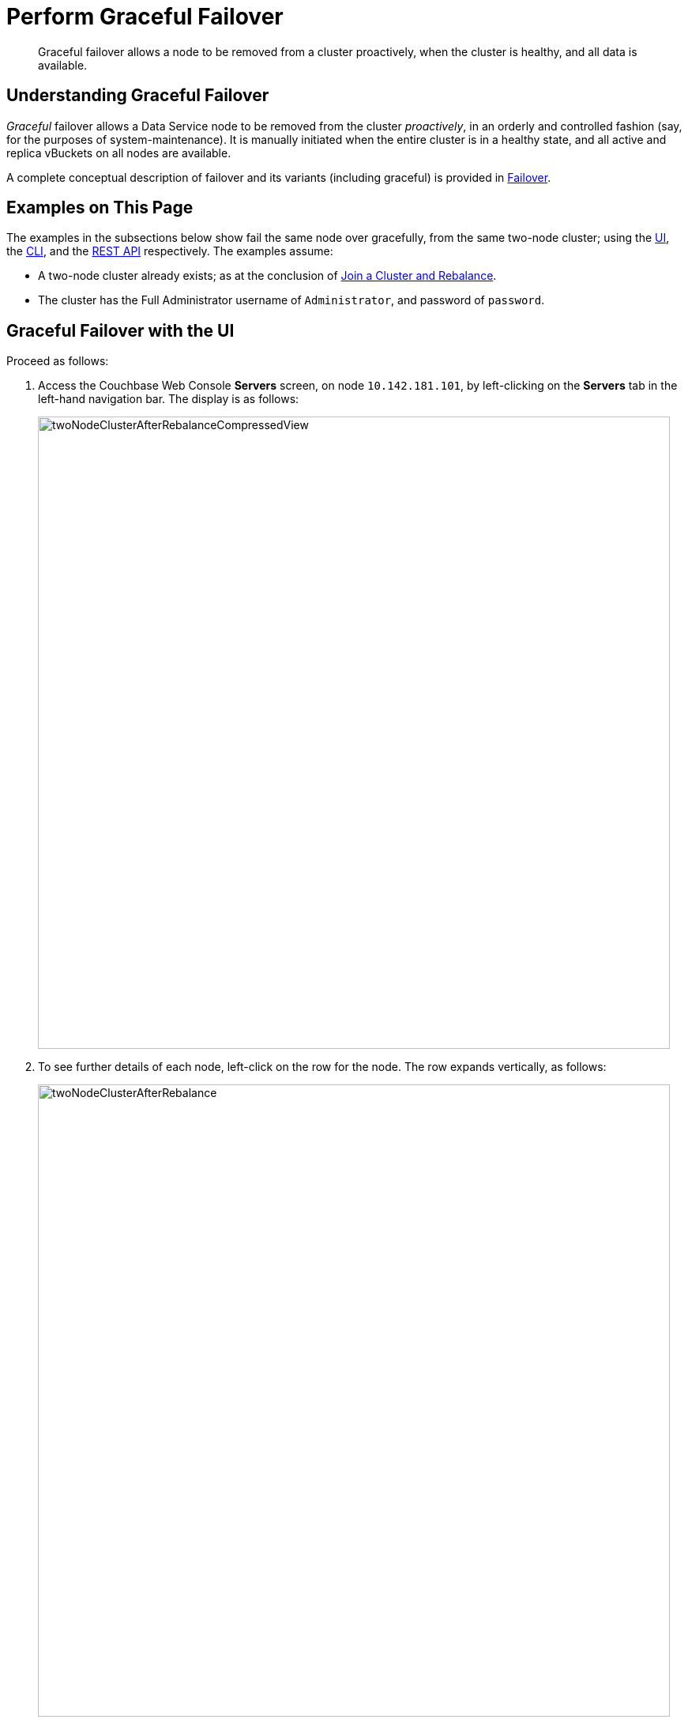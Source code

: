 = Perform Graceful Failover
:page-aliases: clustersetup:setup-failover-graceful

[abstract]
Graceful failover allows a node to be removed from a cluster proactively, when the cluster is healthy, and all data is available.

[#understanding-graceful-failover]
== Understanding Graceful Failover

_Graceful_ failover allows a Data Service node to be removed from the cluster _proactively_, in an orderly and controlled fashion (say, for the purposes of system-maintenance).
It is manually initiated when the entire cluster is in a healthy state, and all active and replica vBuckets on all nodes are available.

A complete conceptual description of failover and its variants (including graceful) is provided in xref:learn:clusters-and-availability/failover.adoc[Failover].

[#examples-on-this-page-graceful-failover]
== Examples on This Page

The examples in the subsections below show fail the same node over gracefully, from the same two-node cluster; using the xref:manage:manage-nodes/failover-graceful.adoc#graceful-failover-with-the-ui[UI], the xref:manage:manage-nodes/failover-graceful.adoc#graceful-failover-with-the-cli[CLI], and the xref:manage:manage-nodes/failover-graceful.adoc#graceful-failover-with-the-rest-api[REST API] respectively. The examples assume:

* A two-node cluster already exists; as at the conclusion of xref:manage:manage-nodes/join-cluster-and-rebalance.adoc[Join a Cluster and Rebalance].

* The cluster has the Full Administrator username of `Administrator`, and password of `password`.

[#graceful-failover-with-the-ui]
== Graceful Failover with the UI

Proceed as follows:

. Access the Couchbase Web Console *Servers* screen, on node `10.142.181.101`, by left-clicking on the *Servers* tab in the left-hand navigation bar.
The display is as follows:
+
[#servers-screen-with-node-added-after-rebalance]
image::manage-nodes/twoNodeClusterAfterRebalanceCompressedView.png[,800,align=middle]
+
. To see further details of each node, left-click on the row for the node.
The row expands vertically, as follows:
+
[#two-node-cluster-after-rebalance-expanded]
image::manage-nodes/twoNodeClusterAfterRebalance.png[,800,align=middle]

. To initiate failover, left-click on the *Failover* button, at the lower right of the row for `101.142.181.102`:
+
[#failover-button]
image::manage-nodes/failoverButton.png[,140,align=middle]
+
The *Confirm Failover Dialog* now appears:
+
[#confirm-failover-dialog]
image::manage-nodes/confirmFailoverDialog.png[,400,align=middle]
+
Two radio buttons are provided, to allow selection of either *Graceful* or *Hard* failover.
*Graceful* is selected by default.

. Confirm _graceful_ failover by left-clicking on the *Failover Node* button.
+
Graceful failover is now initiated, and a rebalance occurs.
A progress dialog appears, summarizing overall progress; while each row also displays progress for that node:
+
[#graceful-failover-fullscreen-progress]
image::manage-nodes/rebalanceFollowingGracefulFailover6.5.png[,800,align=middle]
+
For server-level details of the graceful failover process, see the conceptual overview provided in xref:learn:clusters-and-availability/graceful-failover.adoc[Graceful Failover].
+
When the process ends, the display is as follows:
+
[#graceful-failover-fullscreen-rebalance-needed]
image::manage-nodes/gracefulFailoverFullScreenRebalanceNeeded.png[,800,align=middle]
+
This indicates the graceful failover has successfully completed, but a rebalance is required to complete the reduction of the cluster to one node.
+
. Left-click the *Rebalance* button, at the upper right, to initiate a further rebalance.
When the process is complete, the *Server* screen appears as follows:
+
[#graceful-failover-after-rebalance]
image::manage-nodes/gracefulFailoverAfterRebalance.png[,800,align=middle]
+
Node `10.142.181.102` has successfully been removed.

Note that if rebalance fails, notifications are duly provided.
These are described in xref:manage:manage-nodes/add-node-and-rebalance.adoc#rebalance-failure-notification[Rebalance Failure Notification]. 

[#graceful-failover-with-the-cli]
== Graceful Failover with the CLI

To fail a node over gracefully, use the `failover` command, as follows:

----
couchbase-cli failover -c 10.142.181.101:8091 \
--username Administrator \
--password password \
--server-failover 10.142.181.102:8091
----

The `--server-failover` flag specifies the name and port number of the node to be gracefully failed over.

Progress is displayed as console output:

----
Gracefully failing over
Bucket: 00/00 ()                                 0 docs remaining
[======================                                   ] 17.77
----

When the progress completes successfully, the following output is displayed:

----
SUCCESS: Server failed over
----

The cluster can now be rebalanced with the following command, to remove the failed over node:

----
couchbase-cli rebalance -c 10.142.181.101:8091 \
--username Administrator \
--password password \
--server-remove 10.142.181.102:8091
----

If successful, the operation gives the following output:

----
SUCCESS: Rebalance complete
----

For more information on `failover`, see xref:cli:cbcli/couchbase-cli-failover.adoc[failover]. For more information on `rebalance`, see xref:cli:cbcli/couchbase-cli-rebalance.adoc[rebalance].

[#graceful-failover-with-the-rest-api]
== Graceful Failover with the REST API

To fail a node over gracefully with the REST API, use the `/controller/startGracefulFailover` URI, specifying the node to be failed over, as follows:

----
curl -v -X POST -u Administrator:password \
http://10.142.181.101:8091/controller/startGracefulFailover \
-d 'otpNode=ns_1@10.142.181.102'
----

Subsequently, the cluster can be rebalanced, and the failed over node removed, with the `/controller/rebalance` URI:

----
curl  -u Administrator:password -v -X POST \
http://10.142.181.101:8091/controller/rebalance \
-d 'knownNodes=ns_1@10.142.181.101,ns_1@10.142.181.102&ejectedNodes=ns_1@10.142.181.102'
----

For more information on `/controller/startGracefulFailover`, see xref:rest-api:rest-failover-graceful.adoc[Setting Graceful Failover].
For more information on `/controller/rebalance`, see xref:rest-api:rest-cluster-rebalance.adoc[Rebalancing Nodes].

[#next-steps-after-graceful-failover]
== Next Steps
A _hard_ failover can be used when a node is unresponsive. See xref:manage:manage-nodes/failover-hard.adoc[Hard Failover].
